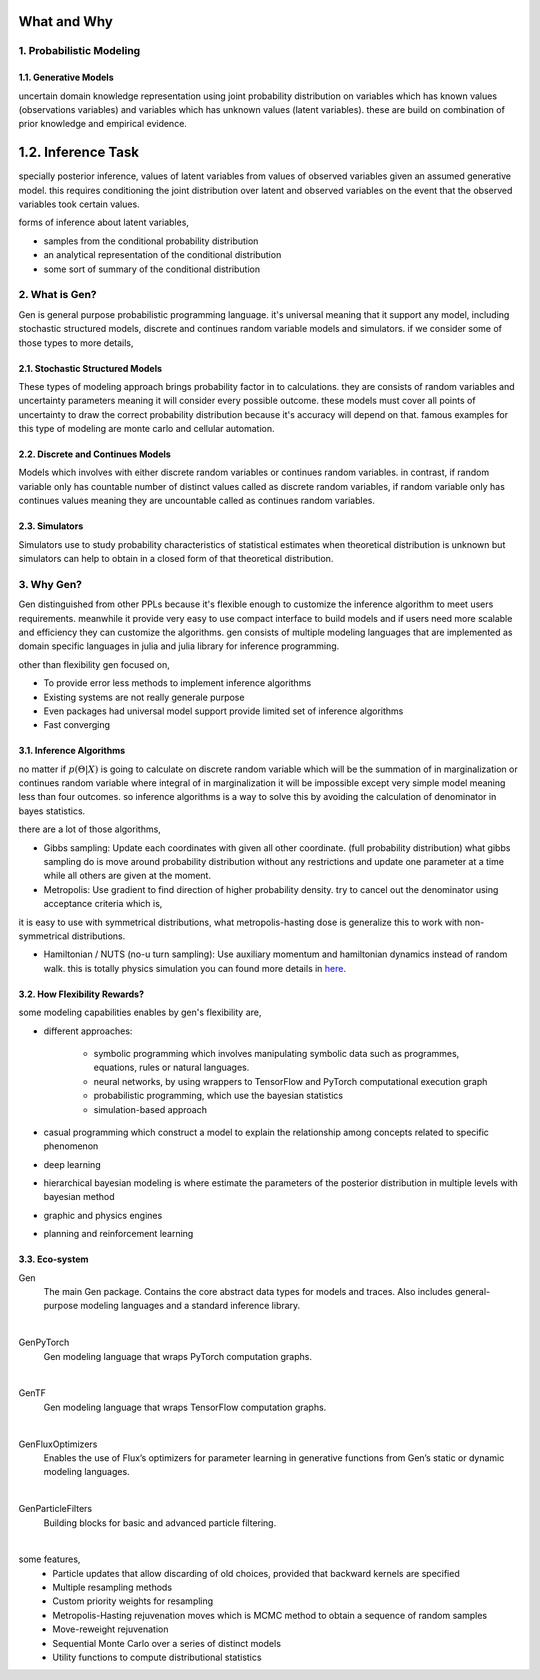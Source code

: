 What and Why
============


1. Probabilistic Modeling
-------------------------

1.1. Generative Models
~~~~~~~~~~~~~~~~~~~~~~

uncertain domain knowledge representation using joint probability distribution on variables which has known values
(observations variables) and variables which has unknown values (latent variables). these are build on combination of
prior knowledge and empirical evidence.

1.2. Inference Task
===================

specially posterior inference, values of latent variables from values of observed variables given an assumed generative
model. this requires conditioning the joint distribution over latent and observed variables on the event that the
observed variables took certain values.

forms of inference about latent variables,

- samples from the conditional probability distribution
- an analytical representation of the conditional distribution
- some sort of summary of the conditional distribution


2. What is Gen?
---------------

Gen is general purpose probabilistic programming language. it's universal meaning that it support any model,
including stochastic structured models, discrete and continues random variable models and simulators. if we consider
some of those types to more details,

2.1. Stochastic Structured Models
~~~~~~~~~~~~~~~~~~~~~~~~~~~~~~~~~

These types of modeling approach brings probability factor in to calculations. they are consists of random variables
and uncertainty parameters meaning it will consider every possible outcome. these models must cover all points of
uncertainty to draw the correct probability distribution because it's accuracy will depend on that. famous examples
for this type of modeling are monte carlo and cellular automation.

2.2. Discrete and Continues Models
~~~~~~~~~~~~~~~~~~~~~~~~~~~~~~~~~~

Models which involves with either discrete random variables or continues random variables. in contrast, if random
variable only has countable number of distinct values called as discrete random variables, if random variable only has
continues values meaning they are uncountable called as continues random variables.

2.3. Simulators
~~~~~~~~~~~~~~~

Simulators use to study probability characteristics of statistical estimates when theoretical distribution is unknown
but simulators can help to obtain in a closed form of that theoretical distribution.


3. Why Gen?
-----------

Gen distinguished from other PPLs because it's flexible enough to customize the inference algorithm to meet users
requirements. meanwhile it provide very easy to use compact interface to build models and if users need more scalable
and efficiency they can customize the algorithms. gen consists of multiple modeling languages that are implemented as
domain specific languages in julia and julia library for inference programming.

other than flexibility gen focused on,

- To provide error less methods to implement inference algorithms
- Existing systems are not really generale purpose
- Even packages had universal model support provide limited set of inference algorithms
- Fast converging

3.1. Inference Algorithms
~~~~~~~~~~~~~~~~~~~~~~~~~

no matter if  :math:`{p(\Theta | X)}` is going to calculate on discrete random variable which will be the summation of in
marginalization or continues random variable where integral of in marginalization it will be impossible except very
simple model meaning less than four outcomes. so inference algorithms is a way to solve this by avoiding the calculation
of denominator in bayes statistics.

there are a lot of those algorithms,

- Gibbs sampling: Update each coordinates with given all other coordinate. (full probability distribution) what gibbs
  sampling do is move around probability distribution without any restrictions and update one parameter at a time while
  all others are given at the moment.

- Metropolis: Use gradient to find direction of higher probability density.
  try to cancel out the denominator using acceptance criteria which is,

.. image:: ../../images/CodeCogsEqn (1).png
    :align: center

it is easy to use with symmetrical distributions, what metropolis-hasting dose is generalize this to work with
non-symmetrical distributions.

- Hamiltonian / NUTS (no-u turn sampling): Use auxiliary momentum and hamiltonian dynamics instead of random walk. this
  is totally physics simulation you can found more details in `here`_.

.. _here: https://elevanth.org/blog/2017/11/28/build-a-better-markov-chain/


3.2. How Flexibility Rewards?
~~~~~~~~~~~~~~~~~~~~~~~~~~~~~

some modeling capabilities enables by gen's flexibility are,

- different approaches:

    - symbolic programming which involves manipulating symbolic data such as programmes, equations, rules or natural
      languages.
    - neural networks, by using wrappers to TensorFlow and PyTorch computational execution graph
    - probabilistic programming, which use the bayesian statistics
    - simulation-based approach

- casual programming which construct a model to explain the relationship among concepts related to specific phenomenon
- deep learning
- hierarchical bayesian modeling is where estimate the parameters of the posterior distribution in multiple levels with
  bayesian method
- graphic and physics engines
- planning and reinforcement learning

3.3. Eco-system
~~~~~~~~~~~~~~~

Gen
  The main Gen package. Contains the core abstract data types for models and traces.
  Also includes general-purpose modeling languages and a standard inference library.
|
GenPyTorch
  Gen modeling language that wraps PyTorch computation graphs.
|
GenTF
  Gen modeling language that wraps TensorFlow computation graphs.
|
GenFluxOptimizers
  Enables the use of Flux’s optimizers for parameter learning in generative functions from Gen’s static or dynamic
  modeling languages.
|
GenParticleFilters
  Building blocks for basic and advanced particle filtering.
|
some features,
    - Particle updates that allow discarding of old choices, provided that backward kernels are specified
    - Multiple resampling methods
    - Custom priority weights for resampling
    - Metropolis-Hasting rejuvenation moves which is MCMC method to obtain a sequence of random samples
    - Move-reweight rejuvenation
    - Sequential Monte Carlo over a series of distinct models
    - Utility functions to compute distributional statistics